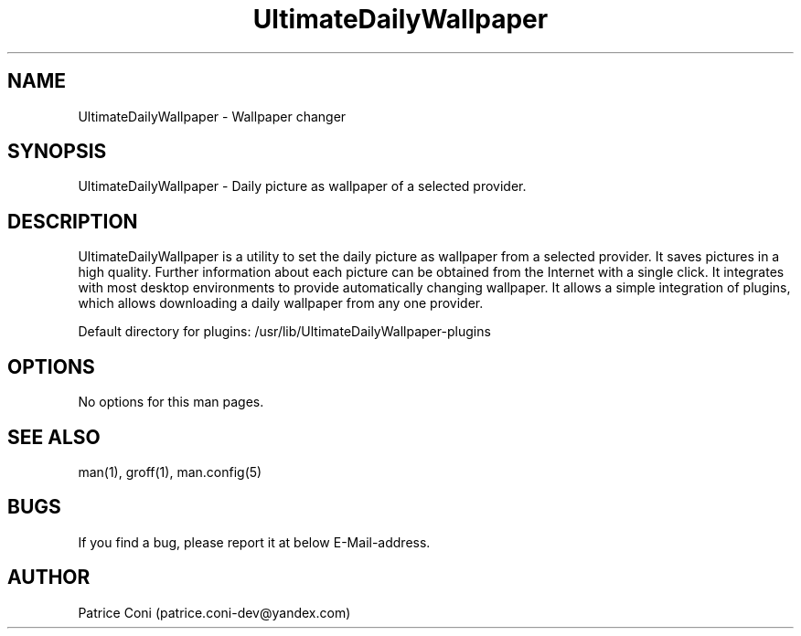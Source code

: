 .\" Man page for DailyDesktopWallpaperPlus
.\" Contact: patrice.coni-dev@yandex.com
.TH UltimateDailyWallpaper 1 "January  29 2023"
.SH NAME
UltimateDailyWallpaper \- Wallpaper changer
.SH SYNOPSIS
UltimateDailyWallpaper - Daily picture as wallpaper of a selected provider.
.SH DESCRIPTION
UltimateDailyWallpaper is a utility to set the daily picture as
wallpaper from a selected provider. It saves pictures in a high quality.
Further information about each picture can be obtained from the
Internet with a single click. It integrates with most desktop
environments to provide automatically changing wallpaper. It
allows a simple integration of plugins, which allows downloading
a daily wallpaper from any one provider.

Default directory for plugins: /usr/lib/UltimateDailyWallpaper-plugins
.SH OPTIONS
No options for this man pages.
.SH SEE ALSO
man(1), groff(1), man.config(5)
.SH BUGS
If you find a bug, please report it at below E-Mail-address.
.SH AUTHOR
Patrice Coni (patrice.coni-dev@yandex.com)

